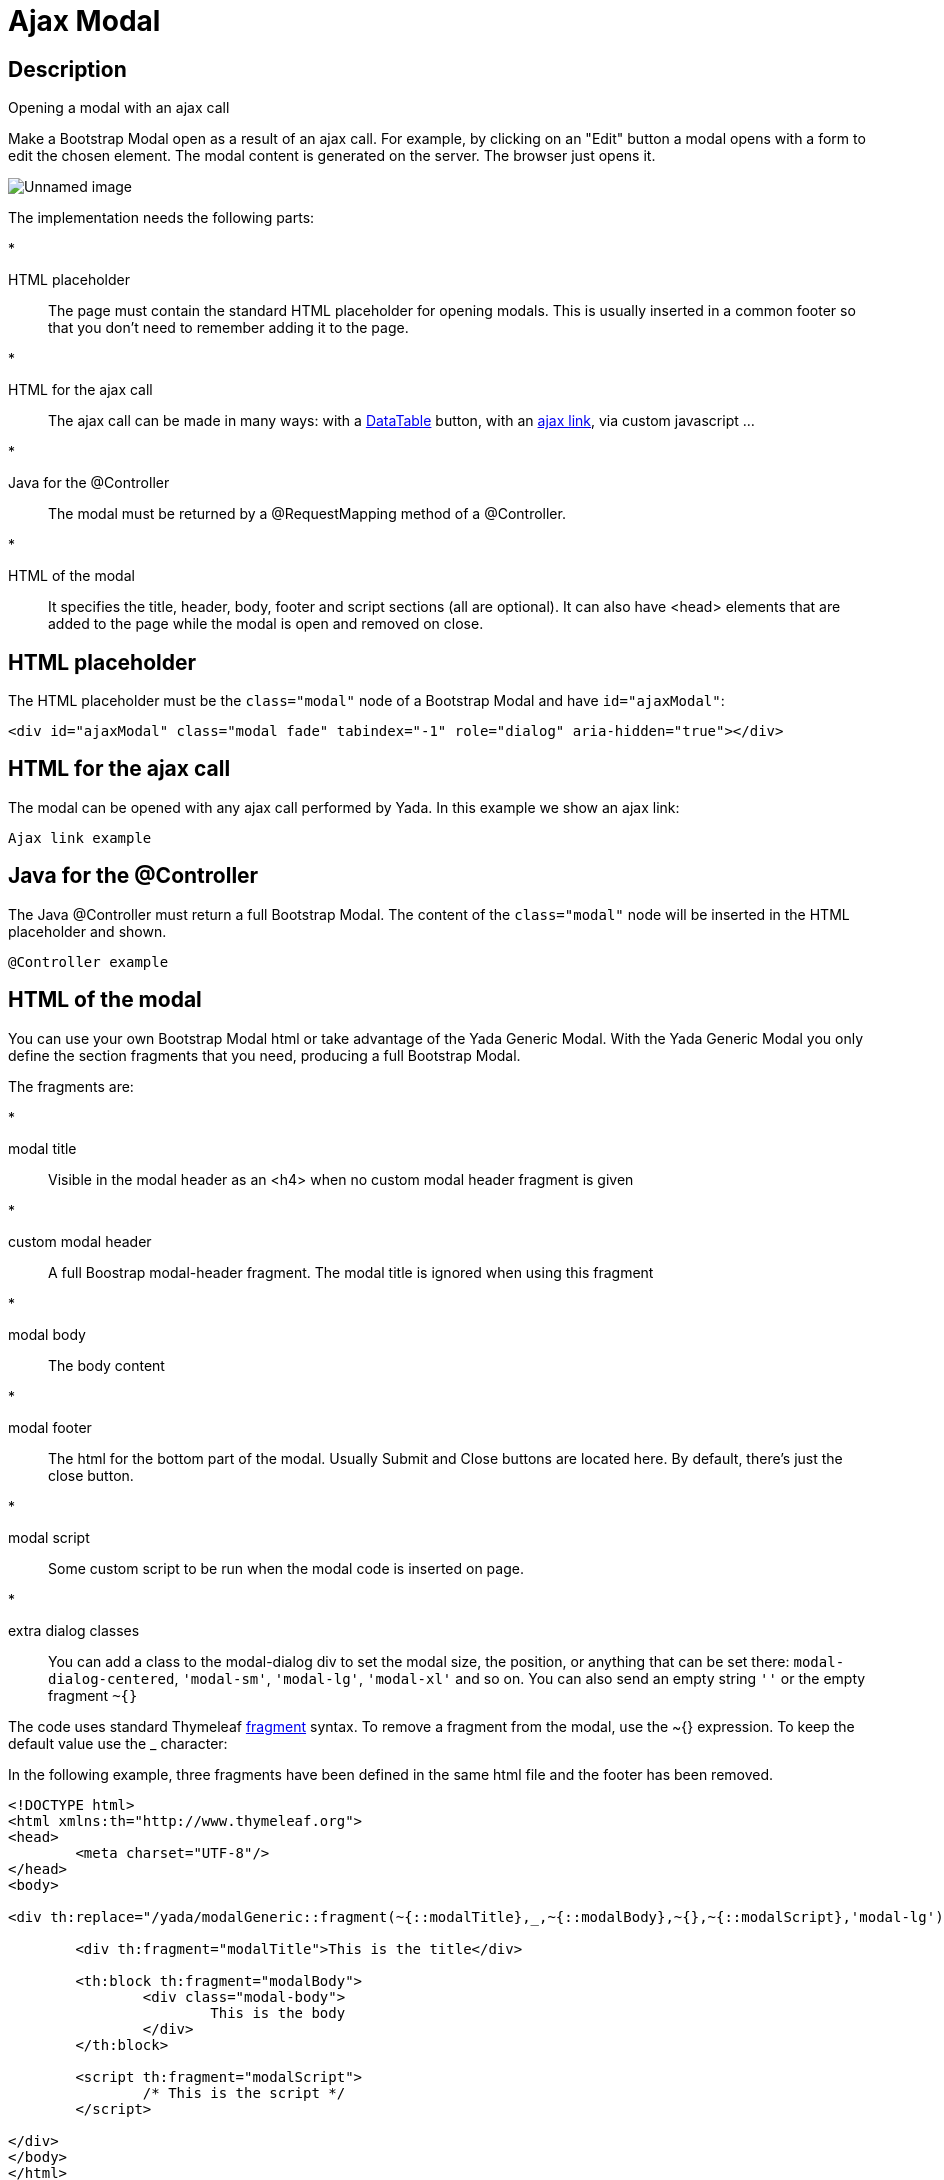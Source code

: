 

=  Ajax Modal


.Opening a modal with an ajax call


==  Description


Make a Bootstrap Modal open as a result of an ajax call.
For example, by clicking on an "Edit" button
a modal opens with a form to edit the chosen element.
The modal content is generated on the server. The browser just opens it.

image::_static/img/modal-example.jpg[Unnamed image]


The implementation needs the following parts:

* 

HTML placeholder:: 
The page must contain the standard HTML placeholder for opening modals. This is
usually inserted in a common footer so that you don't need to remember adding it to the page.






* 

HTML for the ajax call:: 
The ajax call can be made in many ways: with a xref:datatables.adoc[DataTable] button, with an xref:ajax.adoc[ajax link], via custom javascript ...






* 

Java for the @Controller:: 
The modal must be returned by a @RequestMapping method of a @Controller.






* 

HTML of the modal:: 
It specifies the title, header, body, footer and script sections (all are optional). It can also have <head> elements that are
added to the page while the modal is open and removed on close.









==  HTML placeholder


The HTML placeholder must be the `class="modal"` node of a Bootstrap Modal and have `id="ajaxModal"`:

[source,html]
----
<div id="ajaxModal" class="modal fade" tabindex="-1" role="dialog" aria-hidden="true"></div>
----


==  HTML for the ajax call


The modal can be opened with any ajax call performed by Yada. In this example we show an ajax link:

[.todo]
----
Ajax link example

----


==  Java for the @Controller


The Java @Controller must return a full Bootstrap Modal. The content of the `class="modal"` node will be inserted in the HTML placeholder and shown.

[.todo]
----
@Controller example

----


==  HTML of the modal


You can use your own Bootstrap Modal html or take advantage of the Yada Generic Modal.
With the Yada Generic Modal you only define the section fragments that you need, producing a full Bootstrap Modal.

The fragments are:

* 

modal title:: 
Visible in the modal header as an <h4> when no custom modal header fragment is given






* 

custom modal header:: 
A full Boostrap modal-header fragment. The modal title is ignored when using this fragment






* 

modal body:: 
The body content






* 

modal footer:: 
The html for the bottom part of the modal. Usually Submit and Close buttons are located here. By default, there's just the close button.






* 

modal script:: 
Some custom script to be run when the modal code is inserted on page.






* 

extra dialog classes:: 
You can add a class to the modal-dialog div to set the modal size, the position, or anything that can be set there: `modal-dialog-centered`, `'modal-sm'`, `'modal-lg'`, `'modal-xl'` and so on. You can also send an empty string `''` or the empty fragment `~{}`








The code uses standard Thymeleaf link:++https://www.thymeleaf.org/doc/tutorials/3.0/usingthymeleaf.html#template-layout++[fragment] syntax.
To remove a fragment from the modal, use the ~{} expression. To keep the default value use the _ character:

In the following example, three fragments have been defined in the same html file and the footer has been removed.

[source,html]
----
<!DOCTYPE html>
<html xmlns:th="http://www.thymeleaf.org">
<head>
        <meta charset="UTF-8"/>
</head>
<body>

<div th:replace="/yada/modalGeneric::fragment(~{::modalTitle},_,~{::modalBody},~{},~{::modalScript},'modal-lg')">

        <div th:fragment="modalTitle">This is the title</div>

        <th:block th:fragment="modalBody">
                <div class="modal-body">
                        This is the body
                </div>
        </th:block>

        <script th:fragment="modalScript">
                /* This is the script */
        </script>

</div>
</body>
</html>
----

image::_static/img/modal-example.nofooter.jpg[Unnamed image]



==  Sticky Modals


Normally, when you open an ajax modal, all existing modals are closed. This is both convenient and compliant with Bootstrap 3 where multiple modals were discouraged.

A "sticky modal" is an ajax-loaded modal that can stay open behind anyother ajax modal that is opened afterwords.
You create a sticky modal by adding the `yadaStickyModal` class to the `modal-dialog`, for example:

[source,html]
----
<div th:replace="/yada/modalGeneric::fragment(~{::modalTitle},_,~{::modalBody},~{},~{::modalScript},'modal-lg yadaStickyModal')">
----

The modal will not close when another modal is opened but will stay behind: it can only be closed with a `data-dismiss` button or with a call to `.modal("hide")`.
There can only be one sticky modal at a time: opening a new sticky modal on top of another will hide the new one behind the existing one.

It might be convenient to increase the size of a sticky modal so that it remains partially visible behind a normal one. You can achieve this via
the standard `modal-lg` or `modal-xl` classes, or you could implement your own full-screen modal with the following css:

[source,css]
----
.modal-dialog {
        margin: 0;
        max-width: 100vw;
}
----
